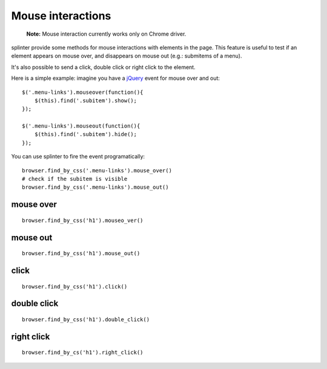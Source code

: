 .. meta::
    :description: Mouse interatcion.
    :keywords: splinter, python, tutorial, documentation, mouse interaction, mouseover, mouseout, doube click, mouse events

++++++++++++++++++
Mouse interactions
++++++++++++++++++

    **Note:** Mouse interaction currently works only on Chrome driver.

splinter provide some methods for mouse interactions with elements in the page. This feature is useful to
test if an element appears on mouse over, and disappears on mouse out (e.g.: submitems of a menu).

It's also possible to send a click, double click or right click to the element.

Here is a simple example: imagine you have a `jQuery <http://jquery.com>`_ event for mouse over and out:

.. highlight:: js

::

    $('.menu-links').mouseover(function(){
        $(this).find('.subitem').show();
    });

    $('.menu-links').mouseout(function(){
        $(this).find('.subitem').hide();
    });

You can use splinter to fire the event programatically:

.. highlight:: python

::

    browser.find_by_css('.menu-links').mouse_over()
    # check if the subitem is visible
    browser.find_by_css('.menu-links').mouse_out()


mouse over
----------

.. highlight:: python

::

    browser.find_by_css('h1').mouseo_ver()

mouse out
---------

.. highlight:: python

::

    browser.find_by_css('h1').mouse_out()

click
-----

.. highlight:: python

::

    browser.find_by_css('h1').click()

double click
------------

.. highlight:: python

::

    browser.find_by_css('h1').double_click()

right click
-----------

.. highlight:: python

::

    browser.find_by_cs('h1').right_click()
